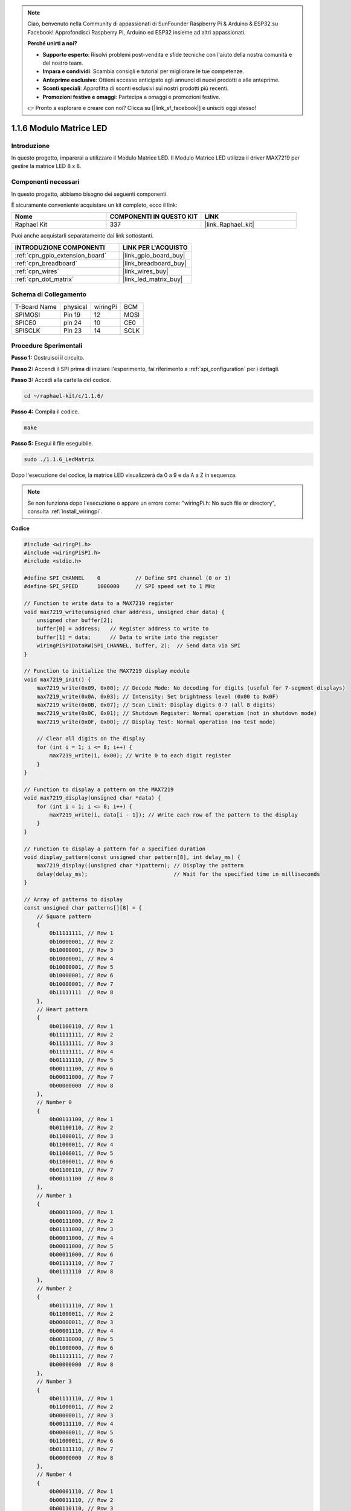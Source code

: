.. note::

    Ciao, benvenuto nella Community di appassionati di SunFounder Raspberry Pi & Arduino & ESP32 su Facebook! Approfondisci Raspberry Pi, Arduino ed ESP32 insieme ad altri appassionati.

    **Perché unirti a noi?**

    - **Supporto esperto**: Risolvi problemi post-vendita e sfide tecniche con l'aiuto della nostra comunità e del nostro team.
    - **Impara e condividi**: Scambia consigli e tutorial per migliorare le tue competenze.
    - **Anteprime esclusive**: Ottieni accesso anticipato agli annunci di nuovi prodotti e alle anteprime.
    - **Sconti speciali**: Approfitta di sconti esclusivi sui nostri prodotti più recenti.
    - **Promozioni festive e omaggi**: Partecipa a omaggi e promozioni festive.

    👉 Pronto a esplorare e creare con noi? Clicca su [|link_sf_facebook|] e unisciti oggi stesso!

.. _1.1.6_c_pi5:

1.1.6 Modulo Matrice LED
=============================

Introduzione
--------------------

In questo progetto, imparerai a utilizzare il Modulo Matrice LED. Il Modulo Matrice LED utilizza il driver MAX7219 per gestire la matrice LED 8 x 8.

Componenti necessari
------------------------------

In questo progetto, abbiamo bisogno dei seguenti componenti.

.. image:: ../img/list_dot.png

È sicuramente conveniente acquistare un kit completo, ecco il link:

.. list-table::
    :widths: 20 20 20
    :header-rows: 1

    *   - Nome	
        - COMPONENTI IN QUESTO KIT
        - LINK
    *   - Raphael Kit
        - 337
        - |link_Raphael_kit|

Puoi anche acquistarli separatamente dai link sottostanti.

.. list-table::
    :widths: 30 20
    :header-rows: 1

    *   - INTRODUZIONE COMPONENTI
        - LINK PER L'ACQUISTO

    *   - :ref:`cpn_gpio_extension_board`
        - |link_gpio_board_buy|
    *   - :ref:`cpn_breadboard`
        - |link_breadboard_buy|
    *   - :ref:`cpn_wires`
        - |link_wires_buy|
    *   - :ref:`cpn_dot_matrix`
        - |link_led_matrix_buy|

Schema di Collegamento
-----------------------

============ ======== ======== ====
T-Board Name physical wiringPi BCM
SPIMOSI      Pin 19   12       MOSI
SPICE0       pin 24   10       CE0
SPISCLK      Pin 23   14       SCLK
============ ======== ======== ====

.. image:: ../img/schematic_dot.png

Procedure Sperimentali
----------------------------

**Passo 1:** Costruisci il circuito.

.. image:: ../img/1.1.6fritzing.png

**Passo 2:** Accendi il SPI prima di iniziare l'esperimento, fai riferimento a :ref:`spi_configuration` per i dettagli.

**Passo 3:** Accedi alla cartella del codice.

.. raw:: html

   <run></run>

.. code-block:: 

    cd ~/raphael-kit/c/1.1.6/

**Passo 4:** Compila il codice.

.. raw:: html

   <run></run>

.. code-block:: 

    make

**Passo 5:** Esegui il file eseguibile.

.. raw:: html

   <run></run>

.. code-block:: 

    sudo ./1.1.6_LedMatrix

Dopo l'esecuzione del codice, la matrice LED visualizzerà da 0 a 9 e da A a Z in sequenza.

.. note::

    Se non funziona dopo l'esecuzione o appare un errore come: \"wiringPi.h: No such file or directory\", consulta :ref:`install_wiringpi`.

**Codice**

.. code-block:: c

    #include <wiringPi.h>
    #include <wiringPiSPI.h>
    #include <stdio.h>

    #define SPI_CHANNEL    0           // Define SPI channel (0 or 1)
    #define SPI_SPEED      1000000     // SPI speed set to 1 MHz

    // Function to write data to a MAX7219 register
    void max7219_write(unsigned char address, unsigned char data) {
        unsigned char buffer[2];
        buffer[0] = address;   // Register address to write to
        buffer[1] = data;      // Data to write into the register
        wiringPiSPIDataRW(SPI_CHANNEL, buffer, 2);  // Send data via SPI
    }

    // Function to initialize the MAX7219 display module
    void max7219_init() {
        max7219_write(0x09, 0x00); // Decode Mode: No decoding for digits (useful for 7-segment displays)
        max7219_write(0x0A, 0x03); // Intensity: Set brightness level (0x00 to 0x0F)
        max7219_write(0x0B, 0x07); // Scan Limit: Display digits 0-7 (all 8 digits)
        max7219_write(0x0C, 0x01); // Shutdown Register: Normal operation (not in shutdown mode)
        max7219_write(0x0F, 0x00); // Display Test: Normal operation (no test mode)

        // Clear all digits on the display
        for (int i = 1; i <= 8; i++) {
            max7219_write(i, 0x00); // Write 0 to each digit register
        }
    }

    // Function to display a pattern on the MAX7219
    void max7219_display(unsigned char *data) {
        for (int i = 1; i <= 8; i++) {
            max7219_write(i, data[i - 1]); // Write each row of the pattern to the display
        }
    }

    // Function to display a pattern for a specified duration
    void display_pattern(const unsigned char pattern[8], int delay_ms) {
        max7219_display((unsigned char *)pattern); // Display the pattern
        delay(delay_ms);                           // Wait for the specified time in milliseconds
    }

    // Array of patterns to display
    const unsigned char patterns[][8] = {
        // Square pattern
        {
            0b11111111, // Row 1
            0b10000001, // Row 2
            0b10000001, // Row 3
            0b10000001, // Row 4
            0b10000001, // Row 5
            0b10000001, // Row 6
            0b10000001, // Row 7
            0b11111111  // Row 8
        },
        // Heart pattern
        {
            0b01100110, // Row 1
            0b11111111, // Row 2
            0b11111111, // Row 3
            0b11111111, // Row 4
            0b01111110, // Row 5
            0b00111100, // Row 6
            0b00011000, // Row 7
            0b00000000  // Row 8
        },
        // Number 0
        {
            0b00111100, // Row 1
            0b01100110, // Row 2
            0b11000011, // Row 3
            0b11000011, // Row 4
            0b11000011, // Row 5
            0b11000011, // Row 6
            0b01100110, // Row 7
            0b00111100  // Row 8
        },
        // Number 1
        {
            0b00011000, // Row 1
            0b00111000, // Row 2
            0b01111000, // Row 3
            0b00011000, // Row 4
            0b00011000, // Row 5
            0b00011000, // Row 6
            0b01111110, // Row 7
            0b01111110  // Row 8
        },
        // Number 2
        {
            0b01111110, // Row 1
            0b11000011, // Row 2
            0b00000011, // Row 3
            0b00001110, // Row 4
            0b00110000, // Row 5
            0b11000000, // Row 6
            0b11111111, // Row 7
            0b00000000  // Row 8
        },
        // Number 3
        {
            0b01111110, // Row 1
            0b11000011, // Row 2
            0b00000011, // Row 3
            0b00111110, // Row 4
            0b00000011, // Row 5
            0b11000011, // Row 6
            0b01111110, // Row 7
            0b00000000  // Row 8
        },
        // Number 4
        {
            0b00001110, // Row 1
            0b00011110, // Row 2
            0b00110110, // Row 3
            0b01100110, // Row 4
            0b11111111, // Row 5
            0b00000110, // Row 6
            0b00000110, // Row 7
            0b00000000  // Row 8
        },
        // Number 5
        {
            0b11111111, // Row 1
            0b11000000, // Row 2
            0b11111110, // Row 3
            0b00000011, // Row 4
            0b00000011, // Row 5
            0b11000011, // Row 6
            0b01111110, // Row 7
            0b00000000  // Row 8
        },
        // Number 6
        {
            0b00111110, // Row 1
            0b01100000, // Row 2
            0b11000000, // Row 3
            0b11111110, // Row 4
            0b11000011, // Row 5
            0b11000011, // Row 6
            0b01111110, // Row 7
            0b00000000  // Row 8
        },
        // Number 7
        {
            0b11111111, // Row 1
            0b11000011, // Row 2
            0b00000110, // Row 3
            0b00001100, // Row 4
            0b00011000, // Row 5
            0b00110000, // Row 6
            0b00110000, // Row 7
            0b00000000  // Row 8
        },
        // Number 8
        {
            0b01111110, // Row 1
            0b11000011, // Row 2
            0b11000011, // Row 3
            0b01111110, // Row 4
            0b11000011, // Row 5
            0b11000011, // Row 6
            0b01111110, // Row 7
            0b00000000  // Row 8
        },
        // Number 9
        {
            0b01111110, // Row 1
            0b11000011, // Row 2
            0b11000011, // Row 3
            0b01111111, // Row 4
            0b00000011, // Row 5
            0b00000110, // Row 6
            0b01111100, // Row 7
            0b00000000  // Row 8
        },
    };

    int main() {
        if (wiringPiSetup() == -1) {
            printf("Failed to initialize WiringPi\n");
            return 1;
        }

        if (wiringPiSPISetup(SPI_CHANNEL, SPI_SPEED) == -1) {
            printf("Failed to initialize SPI\n");
            return 1;
        }

        max7219_init();  // Initialize the MAX7219 module

        // Display patterns in a loop
        while (1) {
            // Display the square pattern
            display_pattern(patterns[0], 1000);  // Display for 1000 milliseconds

            // Display the heart pattern
            display_pattern(patterns[1], 1000);

            // Display numbers 0-9
            for (int i = 2; i <= 11; i++) {
                display_pattern(patterns[i], 1000);
            }
        }

        return 0;
    }

**Spiegazione del Codice**

#. File di intestazione:

   * ``wiringPi.h``: Fornisce funzioni per il controllo dei GPIO.
   * ``wiringPiSPI.h``: Fornisce funzioni per la comunicazione SPI.
   * ``stdio.h``: Libreria di input/output standard per funzioni come printf.

#. Definizioni:

   * ``SPI_CHANNEL``: Specifica il canale SPI (0 o 1) usato per la comunicazione.
   * ``SPI_SPEED``: Imposta la velocità della comunicazione SPI a 1 MHz.

   .. code-block:: c

        #define SPI_CHANNEL    0           // Definisce il canale SPI (0 o 1)
        #define SPI_SPEED      1000000     // Velocità SPI impostata a 1 MHz

#. Funzione ``max7219_write``: Invia dati a un registro specifico del driver del display MAX7219.

   * ``address``: Indirizzo del registro a cui scrivere.
   * ``data``: Dati da scrivere nel registro.
   * Crea un buffer contenente indirizzo e dati.
   * Utilizza ``wiringPiSPIDataRW`` per inviare il buffer via SPI.

   .. code-block:: c

        void max7219_write(unsigned char address, unsigned char data) {
            unsigned char buffer[2];
            buffer[0] = address;   // Indirizzo del registro a cui scrivere
            buffer[1] = data;      // Dati da scrivere nel registro
            wiringPiSPIDataRW(SPI_CHANNEL, buffer, 2);  // Invia i dati tramite SPI
        }

#. Funzione ``max7219_init``: Inizializza il modulo display MAX7219 con le impostazioni necessarie.

   * Imposta il modo di decodifica su "no decode" poiché stiamo controllando direttamente i LED.
   * Imposta l'intensità (luminosità) a un livello medio (0x03).
   * Imposta il limite di scansione a 7 per abilitare tutte le 8 cifre (righe) del display.
   * Esce dalla modalità di spegnimento per accendere il display.
   * Disattiva la modalità di test del display.
   * Pulisce il display scrivendo 0x00 su tutti i registri delle cifre.

   .. code-block:: c

        void max7219_init() {
            max7219_write(0x09, 0x00); // Modo di decodifica: Nessuna decodifica per le cifre (utile per display a 7 segmenti)
            max7219_write(0x0A, 0x03); // Intensità: Imposta il livello di luminosità (0x00 a 0x0F)
            max7219_write(0x0B, 0x07); // Limite di scansione: Visualizza cifre 0-7 (tutte le 8 cifre)
            max7219_write(0x0C, 0x01); // Registro di spegnimento: Operazione normale (non in modalità spegnimento)
            max7219_write(0x0F, 0x00); // Test del display: Operazione normale (nessuna modalità di test)

            // Pulisce tutte le cifre sul display
            for (int i = 1; i <= 8; i++) {
                max7219_write(i, 0x00); // Scrive 0 su ogni registro delle cifre
            }
        }

#. Funzione ``max7219_display``: Aggiorna il display con un pattern di 8 byte.

   * ``data``: Un array contenente il pattern da visualizzare.
   * Itera attraverso ciascuna delle 8 righe (cifre) e scrive i dati corrispondenti.

   .. code-block:: c

        void max7219_display(unsigned char *data) {
            for (int i = 1; i <= 8; i++) {
                max7219_write(i, data[i - 1]); // Scrive ogni riga del pattern sul display
            }
        }

#. Funzione ``display_pattern``: Visualizza un pattern per un tempo specificato.

   * ``pattern``: Il pattern da visualizzare (array di 8 byte).
   * ``delay_ms``: Durata di visualizzazione del pattern in millisecondi.
   * Chiama ``max7219_display`` per mostrare il pattern.
   * Usa ``delay`` per attendere la durata specificata.

   .. code-block:: c

        void display_pattern(const unsigned char pattern[8], int delay_ms) {
            max7219_display((unsigned char *)pattern); // Visualizza il pattern
            delay(delay_ms);                           // Attende il tempo specificato in millisecondi
        }

#. Array patterns:

   * Contiene pattern predefiniti per il quadrato, cuore e numeri da 0 a 9.
   * Ogni pattern è un array di 8 byte, che rappresenta 8 righe della matrice LED 8x8.
   * Ogni byte usa la notazione binaria dove ogni bit rappresenta un LED (1 per acceso, 0 per spento).
   
   .. code-block:: c

        const unsigned char patterns[][8] = {
            // Pattern del quadrato
            {
                0b11111111, // Riga 1
                0b10000001, // Riga 2
                0b10000001, // Riga 3
                0b10000001, // Riga 4
                0b10000001, // Riga 5
                0b10000001, // Riga 6
                0b10000001, // Riga 7
                0b11111111  // Riga 8
            },
            ...
            // Numero 9
            {
                ...
            },
        };    

#. Funzione main:

   * Inizializza ``WiringPi`` e l'interfaccia ``SPI``.
   
     .. code-block:: c

        if (wiringPiSetup() == -1) {
            printf("Errore nell'inizializzazione di WiringPi\n");
            return 1;
        }

        if (wiringPiSPISetup(SPI_CHANNEL, SPI_SPEED) == -1) {
            printf("Errore nell'inizializzazione di SPI\n");
            return 1;
        }
   
   * Chiama ``max7219_init`` per configurare il modulo MAX7219.
   
     .. code-block:: c

        max7219_init();  // Inizializza il modulo MAX7219
      
   * Entra in un ciclo infinito per visualizzare continuamente i pattern. Mostra ogni pattern per 1 secondo prima di passare al successivo.

     .. code-block:: c

        while (1) {
            // Visualizza il pattern del quadrato
            display_pattern(patterns[0], 1000);  // Visualizza per 1000 millisecondi

            // Visualizza il pattern del cuore
            display_pattern(patterns[1], 1000);

            // Visualizza i numeri da 0 a 9
            for (int i = 2; i <= 11; i++) {
                display_pattern(patterns[i], 1000);
            }
        }

**Comprensione dei pattern**

* Rappresentazione binaria:

  * Ogni pattern è definito utilizzando letterali binari (prefisso 0b).
  * Ogni byte corrisponde a una riga della matrice LED 8x8.
  * Ogni bit all'interno del byte rappresenta una colonna (LED) in quella riga.
  * Il bit più significativo (a sinistra) corrisponde al primo LED a sinistra.

* Creazione di pattern personalizzati:

  * È possibile creare nuovi pattern definendo nuovi array di 8 byte.
  * Ogni pattern può essere aggiunto all'array patterns.
  * Aggiorna il ciclo di visualizzazione nel main per includere i nuovi pattern.


**Regolazioni e personalizzazione**

* Cambiare la luminosità: Modificare il livello di intensità in ``max7219_init``:

   .. code-block:: c

        max7219_write(0x0A, brightness_level); // brightness_level compreso tra 0x00 e 0x0F

* Modificare il tempo di visualizzazione: Cambia il parametro ``delay_ms`` nelle chiamate a ``display_pattern`` per regolare quanto tempo viene visualizzato ogni pattern.


Immagine del Fenomeno
---------------------------

.. image:: ../img/1.1.6led_dot_matrix.JPG
